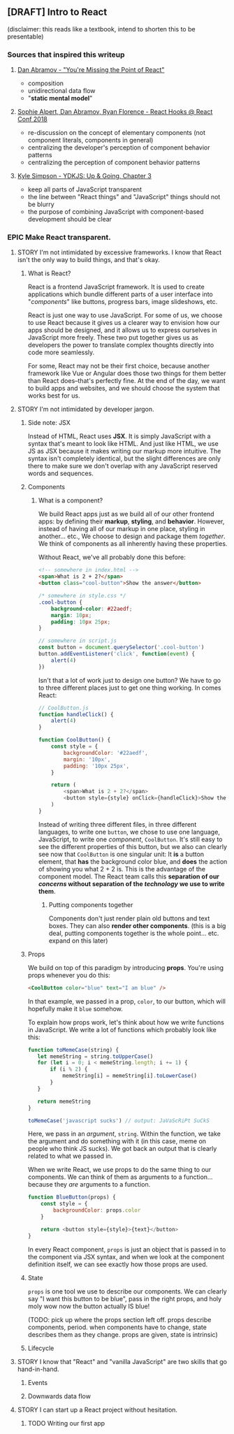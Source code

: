 ** [DRAFT] Intro to React
(disclaimer: this reads like a textbook, intend to shorten this to be presentable)
*** Sources that inspired this writeup 
**** [[https://medium.com/@dan_abramov/youre-missing-the-point-of-react-a20e34a51e1a][Dan Abramov - "You're Missing the Point of React"]]  
- composition
- unidirectional data flow
- "*static mental model*"
**** [[https://www.youtube.com/watch?v=dpw9EHDh2bM][Sophie Alpert, Dan Abramov, Ryan Florence - React Hooks @ React Conf 2018]]  
- re-discussion on the concept of elementary components (not component literals, components in general)
- centralizing the developer's perception of component behavior patterns
- centralizing the perception of component behavior patterns
**** [[https://github.com/getify/You-Dont-Know-JS/blob/master/up%2520%2526%2520going/ch3.md][Kyle Simpson - YDKJS: Up & Going, Chapter 3]]  
- keep all parts of JavaScript transparent 
- the line between "React things" and "JavaScript" things should not be blurry
- the purpose of combining JavaScript with component-based development should be clear

*** EPIC Make React transparent.
**** STORY I'm not intimidated by excessive frameworks. I know that React isn't the only way to build things, and that's okay.
***** What is React? 
React is a frontend JavaScript framework. It is used to create applications which bundle different parts of a user interface into "/components/" like buttons, progress bars, image slideshows, etc.

React is just one way to use JavaScript. For some of us, we choose to use React because it gives us a clearer way to envision how our apps should be designed, and it allows us to express ourselves in JavaScript more freely. These two put together gives us as developers the power to translate complex thoughts directly into code more seamlessly.

For some, React may not be their first choice, because another framework like Vue or Angular does those two things for them better than React does--that's perfectly fine. At the end of the day, we want to build apps and websites, and we should choose the system that works best for us.

**** STORY I'm not intimidated by developer jargon.
***** Side note: JSX 
Instead of HTML, React uses *JSX*. It is simply JavaScript with a syntax that's meant to look like HTML. And just like HTML, we use JS as JSX because it makes writing our markup more intuitive. The syntax isn't completely identical, but the slight differences are only there to make sure we don't overlap with any JavaScript reserved words and sequences.

***** Components 
****** What is a component? 
We build React apps just as we build all of our other frontend apps: by defining their *markup*, *styling*, and *behavior*. However, instead of having all of our markup in one place, styling in another... etc., We choose to design and package them /together/. We think of components as all inherently having these properties. 

Without React, we've all probably done this before:
#+BEGIN_SRC html
<!-- somewhere in index.html -->
<span>What is 2 + 2?</span>
<button class="cool-button">Show the answer</button>
#+END_SRC

#+BEGIN_SRC css
/* somewhere in style.css */
.cool-button {
    background-color: #22aedf;
    margin: 10px;
    padding: 10px 25px;
}
#+END_SRC

#+BEGIN_SRC js
// somewhere in script.js
const button = document.querySelector('.cool-button')
button.addEventListener('click', function(event) {
    alert(4)
})
#+END_SRC

Isn't that a lot of work just to design one button? We have to go to three different places just to get one thing working. In comes React:
#+BEGIN_SRC js
// CoolButton.js
function handleClick() {
    alert(4)
}

function CoolButton() {
    const style = {
        backgroundColor: '#22aedf',
        margin: '10px',
        padding: '10px 25px',
    }

    return (
        <span>What is 2 + 2?</span>
        <button style={style} onClick={handleClick}>Show the answer</button>
    )
}
#+END_SRC

Instead of writing three different files, in three different languages, to write one =button=, we chose to use one language, JavaScript, to write one /component/, =CoolButton=. It's still easy to see the different properties of this button, but we also can clearly see now that =CoolButton= is one singular unit: It *is* a button element, that *has* the background color blue, and *does* the action of showing you what 2 + 2 is. This is the advantage of the component model. The React team calls this *separation of our /concerns/ without separation of the /technology/ we use to write them*.

******* Putting components together
Components don't just render plain old buttons and text boxes. They can also *render other components*. (this is a big deal, putting components together is the whole point... etc. expand on this later)
***** Props 
We build on top of this paradigm by introducing *props*. You're using props whenever you do this:
#+BEGIN_SRC html
<CoolButton color="blue" text="I am blue" />
#+END_SRC

In that example, we passed in a prop, =color=, to our button, which will hopefully make it =blue= somehow.

To explain how props work, let's think about how we write functions in JavaScript. We write a lot of functions which probably look like this:
#+BEGIN_SRC js
function toMemeCase(string) {
   let memeString = string.toUpperCase()
   for (let i = 0; i < memeString.length; i += 1) {
       if (i % 2) {
           memeString[i] = memeString[i].toLowerCase()
       }
   } 

   return memeString
}

toMemeCase('javascript sucks') // output: JaVaScRiPt SuCkS
#+END_SRC

Here, we pass in an /argument/, =string=. Within the function, we take the argument and do something with it (in this case, meme on people who think JS sucks). We got back an output that is clearly related to what we passed in.

When we write React, we use props to do the same thing to our components. We can think of them as arguments to a function... because they /are/ arguments to a function.
#+BEGIN_SRC js
function BlueButton(props) {
    const style = {
        backgroundColor: props.color
    } 

    return <button style={style}>{text}</button>
}
#+END_SRC

In every React component, =props= is just an object that is passed in to the component via JSX syntax, and when we look at the component definition itself, we can see exactly how those props are used.
***** State 
=props= is one tool we use to describe our components. We can clearly say "I want this button to be blue", pass in the right props, and holy moly wow now the button actually IS blue!

(TODO: pick up where the props section left off. props describe components, period. when components have to change, state describes them as they change. props are given, state is intrinsic)

***** Lifecycle

**** STORY I know that "React" and "vanilla JavaScript" are two skills that go hand-in-hand.
***** Events
***** Downwards data flow

**** STORY I can start up a React project without hesitation.
***** TODO Writing our first app
